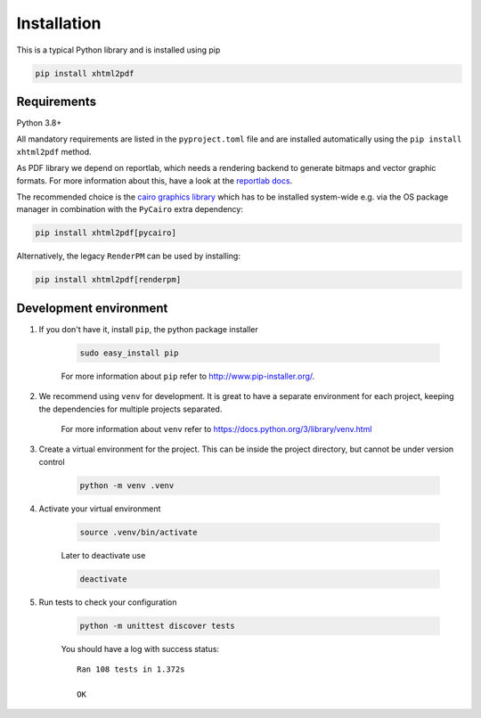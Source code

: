 
Installation
============

This is a typical Python library and is installed using pip

.. code:: bash

    pip install xhtml2pdf

Requirements
------------

Python 3.8+

All mandatory requirements are listed in the ``pyproject.toml`` file and are installed automatically using the ``pip install xhtml2pdf`` method.

As PDF library we depend on reportlab, which needs a rendering backend to generate bitmaps and vector graphic formats.
For more information about this, have a look at the `reportlab docs <https://docs.reportlab.com/install/open_source_installation/>`__.

The recommended choice is the `cairo graphics library <https://cairographics.org/>`__ which has to be installed system-wide e.g. via the OS package manager
in combination with the ``PyCairo`` extra dependency:

.. code:: bash

    pip install xhtml2pdf[pycairo]


Alternatively, the legacy ``RenderPM`` can be used by installing:

.. code:: bash

    pip install xhtml2pdf[renderpm]


Development environment
-----------------------

#. If you don't have it, install ``pip``, the python package installer

    .. code:: bash

        sudo easy_install pip

    For more information about ``pip`` refer to http://www.pip-installer.org/.

#. We recommend using ``venv`` for development. It is great to have a separate environment for
   each project, keeping the dependencies for multiple projects separated.

    For more information about ``venv`` refer to https://docs.python.org/3/library/venv.html

#. Create a virtual environment for the project. This can be inside the project directory, but cannot be under
   version control

    .. code:: bash

        python -m venv .venv

#. Activate your virtual environment

    .. code:: bash

        source .venv/bin/activate

    Later to deactivate use

    .. code:: bash

        deactivate

#. Run tests to check your configuration

    .. code:: bash

        python -m unittest discover tests

    You should have a log with success status::

        Ran 108 tests in 1.372s

        OK
